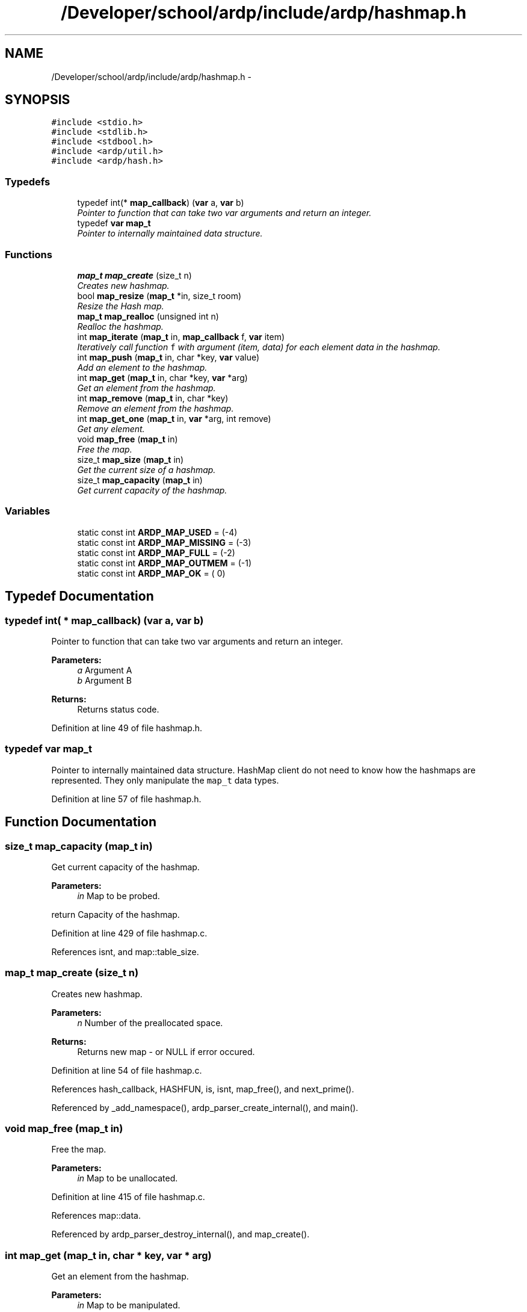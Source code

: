 .TH "/Developer/school/ardp/include/ardp/hashmap.h" 3 "Tue Apr 26 2016" "Version 2.2.1" "ARDP" \" -*- nroff -*-
.ad l
.nh
.SH NAME
/Developer/school/ardp/include/ardp/hashmap.h \- 
.SH SYNOPSIS
.br
.PP
\fC#include <stdio\&.h>\fP
.br
\fC#include <stdlib\&.h>\fP
.br
\fC#include <stdbool\&.h>\fP
.br
\fC#include <ardp/util\&.h>\fP
.br
\fC#include <ardp/hash\&.h>\fP
.br

.SS "Typedefs"

.in +1c
.ti -1c
.RI "typedef int(* \fBmap_callback\fP) (\fBvar\fP a, \fBvar\fP b)"
.br
.RI "\fIPointer to function that can take two var arguments and return an integer\&. \fP"
.ti -1c
.RI "typedef \fBvar\fP \fBmap_t\fP"
.br
.RI "\fIPointer to internally maintained data structure\&. \fP"
.in -1c
.SS "Functions"

.in +1c
.ti -1c
.RI "\fBmap_t\fP \fBmap_create\fP (size_t n)"
.br
.RI "\fICreates new hashmap\&. \fP"
.ti -1c
.RI "bool \fBmap_resize\fP (\fBmap_t\fP *in, size_t room)"
.br
.RI "\fIResize the Hash map\&. \fP"
.ti -1c
.RI "\fBmap_t\fP \fBmap_realloc\fP (unsigned int n)"
.br
.RI "\fIRealloc the hashmap\&. \fP"
.ti -1c
.RI "int \fBmap_iterate\fP (\fBmap_t\fP in, \fBmap_callback\fP f, \fBvar\fP item)"
.br
.RI "\fIIteratively call function \fCf\fP with argument (item, data) for each element data in the hashmap\&. \fP"
.ti -1c
.RI "int \fBmap_push\fP (\fBmap_t\fP in, char *key, \fBvar\fP value)"
.br
.RI "\fIAdd an element to the hashmap\&. \fP"
.ti -1c
.RI "int \fBmap_get\fP (\fBmap_t\fP in, char *key, \fBvar\fP *arg)"
.br
.RI "\fIGet an element from the hashmap\&. \fP"
.ti -1c
.RI "int \fBmap_remove\fP (\fBmap_t\fP in, char *key)"
.br
.RI "\fIRemove an element from the hashmap\&. \fP"
.ti -1c
.RI "int \fBmap_get_one\fP (\fBmap_t\fP in, \fBvar\fP *arg, int remove)"
.br
.RI "\fIGet any element\&. \fP"
.ti -1c
.RI "void \fBmap_free\fP (\fBmap_t\fP in)"
.br
.RI "\fIFree the map\&. \fP"
.ti -1c
.RI "size_t \fBmap_size\fP (\fBmap_t\fP in)"
.br
.RI "\fIGet the current size of a hashmap\&. \fP"
.ti -1c
.RI "size_t \fBmap_capacity\fP (\fBmap_t\fP in)"
.br
.RI "\fIGet current capacity of the hashmap\&. \fP"
.in -1c
.SS "Variables"

.in +1c
.ti -1c
.RI "static const int \fBARDP_MAP_USED\fP = (-4)"
.br
.ti -1c
.RI "static const int \fBARDP_MAP_MISSING\fP = (-3)"
.br
.ti -1c
.RI "static const int \fBARDP_MAP_FULL\fP = (-2)"
.br
.ti -1c
.RI "static const int \fBARDP_MAP_OUTMEM\fP = (-1)"
.br
.ti -1c
.RI "static const int \fBARDP_MAP_OK\fP = ( 0)"
.br
.in -1c
.SH "Typedef Documentation"
.PP 
.SS "typedef int( * map_callback) (\fBvar\fP a, \fBvar\fP b)"

.PP
Pointer to function that can take two var arguments and return an integer\&. 
.PP
\fBParameters:\fP
.RS 4
\fIa\fP Argument A 
.br
\fIb\fP Argument B
.RE
.PP
\fBReturns:\fP
.RS 4
Returns status code\&. 
.RE
.PP

.PP
Definition at line 49 of file hashmap\&.h\&.
.SS "typedef \fBvar\fP \fBmap_t\fP"

.PP
Pointer to internally maintained data structure\&. HashMap client do not need to know how the hashmaps are represented\&. They only manipulate the \fCmap_t\fP data types\&. 
.PP
Definition at line 57 of file hashmap\&.h\&.
.SH "Function Documentation"
.PP 
.SS "size_t map_capacity (\fBmap_t\fP in)"

.PP
Get current capacity of the hashmap\&. 
.PP
\fBParameters:\fP
.RS 4
\fIin\fP Map to be probed\&.
.RE
.PP
return Capacity of the hashmap\&. 
.PP
Definition at line 429 of file hashmap\&.c\&.
.PP
References isnt, and map::table_size\&.
.SS "\fBmap_t\fP map_create (size_t n)"

.PP
Creates new hashmap\&. 
.PP
\fBParameters:\fP
.RS 4
\fIn\fP Number of the preallocated space\&.
.RE
.PP
\fBReturns:\fP
.RS 4
Returns new map - or NULL if error occured\&. 
.RE
.PP

.PP
Definition at line 54 of file hashmap\&.c\&.
.PP
References hash_callback, HASHFUN, is, isnt, map_free(), and next_prime()\&.
.PP
Referenced by _add_namespace(), ardp_parser_create_internal(), and main()\&.
.SS "void map_free (\fBmap_t\fP in)"

.PP
Free the map\&. 
.PP
\fBParameters:\fP
.RS 4
\fIin\fP Map to be unallocated\&. 
.RE
.PP

.PP
Definition at line 415 of file hashmap\&.c\&.
.PP
References map::data\&.
.PP
Referenced by ardp_parser_destroy_internal(), and map_create()\&.
.SS "int map_get (\fBmap_t\fP in, char * key, \fBvar\fP * arg)"

.PP
Get an element from the hashmap\&. 
.PP
\fBParameters:\fP
.RS 4
\fIin\fP Map to be manipulated\&. 
.br
\fIkey\fP Key to be used\&. 
.br
\fIarg\fP Item taken from the map\&.
.RE
.PP
\fBReturns:\fP
.RS 4
Return MAP_OK or MAP_MISSING\&. 
.RE
.PP

.PP
Definition at line 321 of file hashmap\&.c\&.
.PP
References ARDP_MAP_MISSING, ARDP_MAP_OK, map_element::data, map::data, map_element::in_use, is, map_element::key, map_hash_int_diff(), MAX_CHAIN_LENGTH, and map::table_size\&.
.PP
Referenced by expand_curie(), main(), and transform_uri()\&.
.SS "int map_get_one (\fBmap_t\fP in, \fBvar\fP * arg, int remove)"

.PP
Get any element\&. 
.PP
\fBParameters:\fP
.RS 4
\fIin\fP Map to be manipulated\&. 
.br
\fIarg\fP item taken from the map\&. 
.br
\fIremove\fP Indicates if the item should be deleted
.RE
.PP
\fBReturns:\fP
.RS 4
Return MAP_OK or MAP_MISSING\&. 
.RE
.PP

.SS "int map_iterate (\fBmap_t\fP in, \fBmap_callback\fP f, \fBvar\fP item)"

.PP
Iteratively call function \fCf\fP with argument (item, data) for each element data in the hashmap\&. The function must return a map status code\&.
.PP
\fBNote:\fP
.RS 4
\fCf\fP must not reenter any hashmap functions, or deadlock may arise\&.
.RE
.PP
\fBParameters:\fP
.RS 4
\fIin\fP Map to be manipulated\&. 
.br
\fIf\fP Operation to be performend while iterating the map\&. 
.br
\fIitem\fP Item
.RE
.PP
\fBReturns:\fP
.RS 4
If it returns anything other than ARDP_MAP_OK the traversal is treminated\&. 
.RE
.PP

.PP
Definition at line 393 of file hashmap\&.c\&.
.PP
References ARDP_MAP_MISSING, ARDP_MAP_OK, map_element::data, map::data, map_element::in_use, isnt, map_size(), and map::table_size\&.
.SS "int map_push (\fBmap_t\fP in, char * key, \fBvar\fP value)"

.PP
Add an element to the hashmap\&. 
.PP
\fBParameters:\fP
.RS 4
\fIin\fP Map to be manipulated\&. 
.br
\fIkey\fP Key to be used\&. 
.br
\fIvalue\fP Value to put in the map\&.
.RE
.PP
\fBReturns:\fP
.RS 4
Return ARDP_MAP_OK or ARDP_MAP_OMEM\&. 
.RE
.PP

.PP
Definition at line 291 of file hashmap\&.c\&.
.PP
References ARDP_MAP_FULL, ARDP_MAP_OK, ARDP_MAP_OUTMEM, ARDP_MAP_USED, map_element::data, map::data, map_element::in_use, is, map_element::key, map_hash(), map_rehash(), and map::size\&.
.PP
Referenced by _add_namespace(), main(), and map_rehash()\&.
.SS "\fBmap_t\fP map_realloc (unsigned int n)"

.PP
Realloc the hashmap\&. 
.SS "int map_remove (\fBmap_t\fP in, char * key)"

.PP
Remove an element from the hashmap\&. 
.PP
\fBParameters:\fP
.RS 4
\fIin\fP Map to be manipulated\&. 
.br
\fIkey\fP Key to be deleted\&.
.RE
.PP
\fBReturns:\fP
.RS 4
Return MAP_OK or MAP_MISSING\&. 
.RE
.PP

.PP
Definition at line 355 of file hashmap\&.c\&.
.PP
References ARDP_MAP_MISSING, ARDP_MAP_OK, map_element::data, map::data, map_element::in_use, is, map_element::key, map_hash_int_diff(), MAX_CHAIN_LENGTH, map::size, and map::table_size\&.
.SS "bool map_resize (\fBmap_t\fP * in, size_t room)"

.PP
Resize the Hash map\&. 
.PP
\fBParameters:\fP
.RS 4
\fIin\fP Map to be manipulated\&. 
.br
\fIroom\fP Number of elements to add (will floor to nearest prime)\&.
.RE
.PP
\fBReturns:\fP
.RS 4
\fCtrue\fP if resize is completed, \fCfalse\fP otherwise\&. 
.RE
.PP

.PP
Definition at line 79 of file hashmap\&.c\&.
.PP
References map::data, is, next_prime(), and map::table_size\&.
.SS "size_t map_size (\fBmap_t\fP in)"

.PP
Get the current size of a hashmap\&. 
.PP
\fBParameters:\fP
.RS 4
\fIin\fP Map to be probed\&.
.RE
.PP
\fBReturns:\fP
.RS 4
Size of the hashmap\&. 
.RE
.PP

.PP
Definition at line 421 of file hashmap\&.c\&.
.PP
References isnt, and map::size\&.
.PP
Referenced by map_iterate()\&.
.SH "Variable Documentation"
.PP 
.SS "const int ARDP_MAP_FULL = (-2)\fC [static]\fP"
HashMap is full\&. 
.PP
Definition at line 30 of file hashmap\&.h\&.
.PP
Referenced by map_hash(), and map_push()\&.
.SS "const int ARDP_MAP_MISSING = (-3)\fC [static]\fP"
No such element in map\&. 
.PP
Definition at line 26 of file hashmap\&.h\&.
.PP
Referenced by expand_curie(), map_get(), map_iterate(), and map_remove()\&.
.SS "const int ARDP_MAP_OK = ( 0)\fC [static]\fP"
OK - operation was performend correctly\&. 
.PP
Definition at line 38 of file hashmap\&.h\&.
.PP
Referenced by expand_curie(), map_get(), map_iterate(), map_push(), map_rehash(), map_remove(), and transform_uri()\&.
.SS "const int ARDP_MAP_OUTMEM = (-1)\fC [static]\fP"
Out of memory\&. 
.PP
Definition at line 34 of file hashmap\&.h\&.
.PP
Referenced by map_push(), and map_rehash()\&.
.SS "const int ARDP_MAP_USED = (-4)\fC [static]\fP"
Key used in the map\&. 
.PP
Definition at line 22 of file hashmap\&.h\&.
.PP
Referenced by map_push()\&.
.SH "Author"
.PP 
Generated automatically by Doxygen for ARDP from the source code\&.
